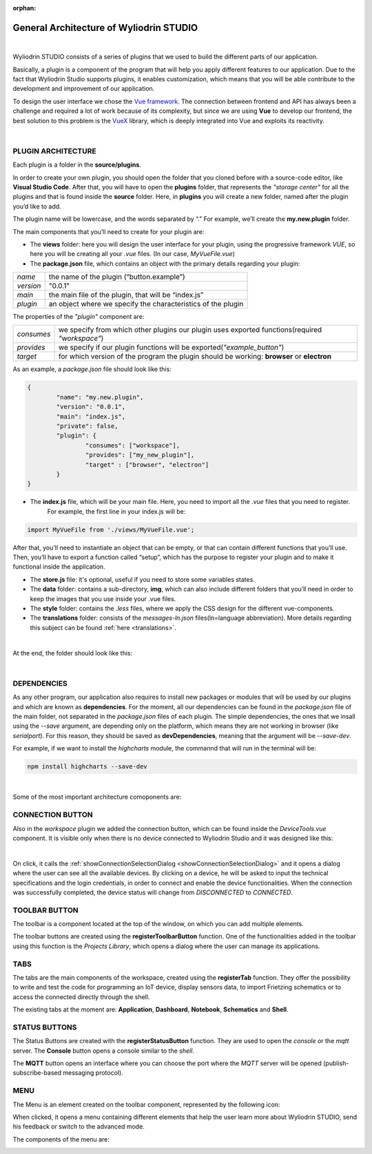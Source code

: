 :orphan:

General Architecture of Wyliodrin STUDIO
===========================================

|

Wyliodrin STUDIO consists of a series of plugins that we used to build the different parts of our application. 

Basically, a plugin is a component of the program that will help you apply different features to our application. Due to the fact that Wyliodrin Studio supports plugins, it enables customization, which means that you will be able contribute to the development and improvement of our application.


To design the user interface we chose the `Vue framework <https://vuejs.org/v2/guide>`_. The connection between frontend and API has always been a challenge and required a lot of work because of its complexity, but since we are using **Vue** to develop our frontend, the best solution to this problem is the `VueX <https://vuex.vuejs.org/>`_ library, which is deeply integrated into Vue and exploits its reactivity.

|

PLUGIN ARCHITECTURE
""""""""""""""""""""""

.. _plugin:

Each plugin is a folder in the **source/plugins**.

In order to create your own plugin, you should open the folder that you cloned before with a source-code editor, like **Visual Studio Code**. After that, you will have to open the **plugins** folder, that represents the *"storage center"* for all the plugins and that is found inside the **source** folder. Here, in **plugins** you will create a new folder, named after the plugin you’d like to add. 

.. image:: images/plugins.png
	:align: center


The plugin name will be lowercase, and the words separated by “.”
For example, we’ll create the **my.new.plugin** folder.

The main components that you’ll need to create for your plugin are:

* The **views** folder: here you will design the user interface for your plugin, using the progressive framework *VUE*, so here you will be creating all your *.vue* files. (In our case, *MyVueFile.vue*)
* The **package.json** file, which contains an object with the primary details regarding your plugin:

.. list-table::

	* - *name*
	  - the name of the plugin (“button.example”)
	* - *version*
	  - "0.0.1"
	* - *main*
	  - the main file of the plugin, that will be “index.js”
	* - *plugin*
	  - an object where we specify the characteristics of the plugin

The properties of the *"plugin"* component are:

.. list-table::

	* - *consumes*
	  - we specify from which other plugins our plugin uses exported functions(required *"workspace"*)
	* - *provides*
	  - we specify if our plugin functions will be exported(*"example_button"*)
	* - *target*
	  - for which version of the program the plugin should be working: **browser** or **electron**

As an example, a *package.json* file should look like this:

.. code-block:: json

	{
		"name": "my.new.plugin",
		"version": "0.0.1",
		"main": "index.js",
		"private": false,
		"plugin": {
			"consumes": ["workspace"],
			"provides": ["my_new_plugin"],
			"target" : ["browser", "electron"]
		}
	}

* The **index.js** file, which will be your main file. Here, you need to import all the *.vue* files that you need to register. 
	For example, the first line in your index.js will be: 

.. code-block:: javascript

	import MyVueFile from './views/MyVueFile.vue'; 

After that, you’ll need to instantiate an object that can be empty, or that can contain different functions that you’ll use. 
Then, you’ll have to export a function called “setup”, which has the purpose to register your plugin and to make it functional inside the application.


* The **store.js** file: it's optional, useful if you need to store some variables states.
* The **data** folder: contains a sub-directory, **img**, which can also include different folders that you’ll need in order to keep the images that you use inside your .vue files.
* The **style** folder: contains the *.less* files, where we apply the CSS design for the different vue-components.
* The **translations** folder: consists of the *messages-ln.json* files(ln=language abbreviation). More details regarding this subject can be found :ref:`here <translations>`.

|

At the end, the folder should look like this:

.. image:: images/folder.png
	:align: center

|

DEPENDENCIES
""""""""""""""""

As any other program, our application also requires to install new packages or modules that will be used by our plugins and which are known as **dependencies**. For the moment, all our dependencies can be found in the *package.json* file of the main folder, not separated in the *package.json* files of each plugin. The simple dependencies, the ones that we insall using the *--save* argument, are depending only on the platform, which means they are not working in browser (like *serialport*). For this reason, they should be saved as **devDependencies**, meaning that the argument will be *--save-dev*.

For example, if we want to install the *highcharts* module, the commannd that will run in the terminal will be:

.. code-block:: javascript

	npm install highcharts --save-dev

|

Some of the most important architecture comoponents are:

CONNECTION BUTTON
""""""""""""""""""""

.. image:: images/connectionbutton.png
	:align: center

Also in the *workspace* plugin we added the connection button, which can be found inside the *DeviceTools.vue* component. It is visible only when there is no device connected to Wyliodrin Studio and it was designed like this:

.. image:: images/connectionbuttonvue.png

|

On click, it calls the :ref:`showConnectionSelectionDialog <showConnectionSelectionDialog>` and it opens a dialog where the user can see all the available devices. By clicking on a device, he will be asked to input the technical specifications and the login credentials, in order to connect and enable the device functionalities. When the connection was successfully completed, the device status will change from *DISCONNECTED* to *CONNECTED*.

TOOLBAR BUTTON
""""""""""""""""
The toolbar is a component located at the top of the window, on which you can add multiple elements. 

.. image:: images/toolbar.png
	:align: center
	:width: 700px
	:height: 50px

The toolbar buttons are created using the **registerToolbarButton** function. One of the functionalities added in the toolbar using this function is the *Projects Library*, which opens a dialog where the user can manage its applications.

TABS
"""""

.. image:: images/tabs.png
	:align: center

The tabs are the main components of the workspace, created using the **registerTab** function. They offer the possibility to write and test the code for programming an IoT device, display sensors data, to import Frietzing schematics or to access the connected directly through the shell.

The existing tabs at the moment are: **Application**, **Dashboard**, **Notebook**, **Schematics** and **Shell**.

STATUS BUTTONS
""""""""""""""""

.. image:: images/registerStatusButton.png
	:align: center
	:width: 80px
	:height: 50px

The Status Buttons are created with the **registerStatusButton** function. They are used to open the *console* or the *mqtt* server.
The **Console** button opens a console similar to the *shell*.

The **MQTT** button opens an interface where you can choose the port where the *MQTT* server will be opened (publish-subscribe-based messaging protocol).

MENU
"""""
The Menu is an element created on the toolbar component, represented by the following icon:

.. image:: images/menu.png
	:align: center

When clicked, it opens a menu containing different elements that help the user learn more about Wyliodrin STUDIO, send his feedback or switch to the advanced mode.

The components of the menu are:

.. image:: images/menuitems.png
	:align: center






